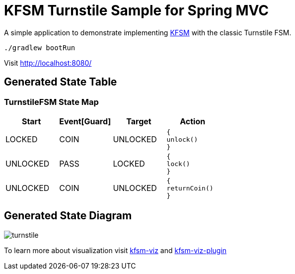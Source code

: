 = KFSM Turnstile Sample for Spring MVC

A simple application to demonstrate implementing
link:https://github.com/open-jumpco/kfsm[KFSM] with the classic Turnstile FSM.

[source,bash]
----
./gradlew bootRun
----

Visit link:http://localhost:8080/[]

== Generated State Table

=== TurnstileFSM State Map

|===
| Start | Event[Guard] | Target | Action

| LOCKED
| COIN
| UNLOCKED
a| [source,kotlin]
----
{
unlock()
}
----

| UNLOCKED
| PASS
| LOCKED
a| [source,kotlin]
----
{
lock()
}
----

| UNLOCKED
| COIN
| UNLOCKED
a| [source,kotlin]
----
{
returnCoin()
}
----
|===

== Generated State Diagram

image:turnstile.png[]

To learn more about visualization visit link:https://github.com/open-jumpco/kfsm-viz[kfsm-viz] and
link:https://github.com/open-jumpco/kfsm-viz-plugin[kfsm-viz-plugin]

